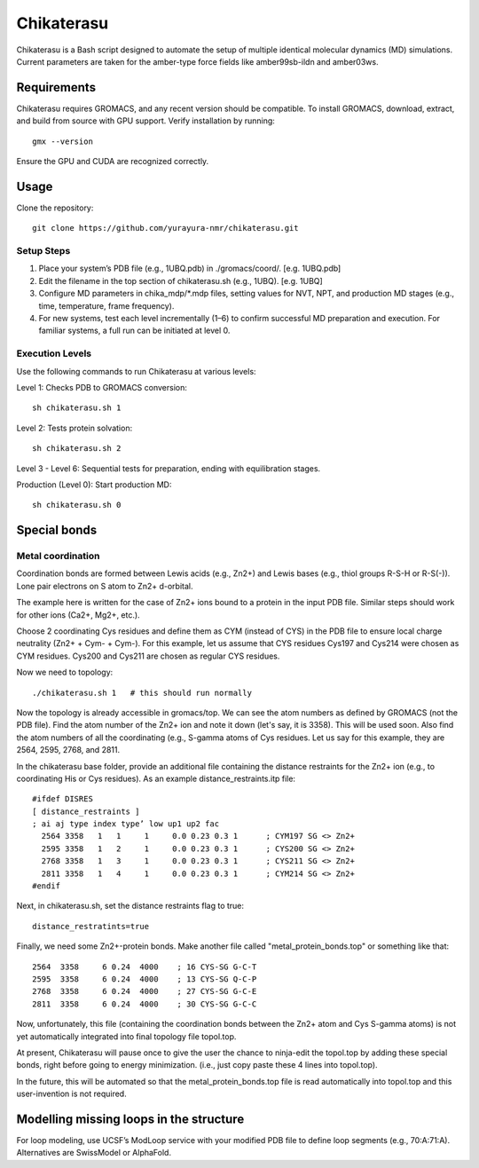 Chikaterasu
===========

.. image:: logo.png
   :alt: Chikaterasu logo
   :align: right

Chikaterasu is a Bash script designed to automate the setup of multiple identical molecular dynamics (MD) simulations. Current parameters are taken for the amber-type force fields like amber99sb-ildn and amber03ws.


Requirements
------------

Chikaterasu requires GROMACS, and any recent version should be compatible. To install GROMACS, download, extract, and build from source with GPU support. Verify installation by running::

  gmx --version

Ensure the GPU and CUDA are recognized correctly.

Usage
-----

Clone the repository::

  git clone https://github.com/yurayura-nmr/chikaterasu.git

Setup Steps
"""""""""""

1. Place your system’s PDB file (e.g., 1UBQ.pdb) in ./gromacs/coord/.         [e.g. 1UBQ.pdb]
2. Edit the filename in the top section of chikaterasu.sh (e.g., 1UBQ).       [e.g. 1UBQ]
3. Configure MD parameters in chika_mdp/*.mdp files, setting values for NVT, NPT, and production MD stages (e.g., time, temperature, frame frequency).
4. For new systems, test each level incrementally (1–6) to confirm successful MD preparation and execution. For familiar systems, a full run can be initiated at level 0.

Execution Levels
""""""""""""""""

Use the following commands to run Chikaterasu at various levels:

Level 1: Checks PDB to GROMACS conversion::

  sh chikaterasu.sh 1  

Level 2: Tests protein solvation::
 
  sh chikaterasu.sh 2

Level 3 - Level 6: Sequential tests for preparation, ending with equilibration stages.

Production (Level 0): Start production MD::

  sh chikaterasu.sh 0

Special bonds
-------------

Metal coordination
""""""""""""""""""

Coordination bonds are formed between Lewis acids (e.g., Zn2+) and Lewis bases (e.g., thiol groups R-S-H or R-S(-)). Lone pair electrons on S atom to Zn2+ d-orbital.

The example here is written for the case of Zn2+ ions bound to a protein in the input PDB file. Similar steps should work for other ions (Ca2+, Mg2+, etc.).

Choose 2 coordinating Cys residues and define them as CYM (instead of CYS) in the PDB file to ensure local charge neutrality (Zn2+ + Cym- + Cym-). For this example, let us assume that CYS residues Cys197 and Cys214 were chosen as CYM residues. Cys200 and Cys211 are chosen as regular CYS residues.

Now we need to topology::

  ./chikaterasu.sh 1   # this should run normally

Now the topology is already accessible in gromacs/top. We can see the atom numbers as defined by GROMACS (not the PDB file). Find the atom number of the Zn2+ ion and note it down (let's say, it is 3358). This will be used soon.
Also find the atom numbers of all the coordinating (e.g., S-gamma atoms of Cys residues. Let us say for this example, they are 2564, 2595, 2768, and 2811.

In the chikaterasu base folder, provide an additional file containing the distance restraints for the Zn2+ ion (e.g., to coordinating His or Cys residues). As an example distance_restraints.itp file::

  #ifdef DISRES
  [ distance_restraints ]
  ; ai aj type index type’ low up1 up2 fac
    2564 3358   1   1     1     0.0 0.23 0.3 1      ; CYM197 SG <> Zn2+
    2595 3358   1   2     1     0.0 0.23 0.3 1      ; CYS200 SG <> Zn2+  
    2768 3358   1   3     1     0.0 0.23 0.3 1      ; CYS211 SG <> Zn2+
    2811 3358   1   4     1     0.0 0.23 0.3 1      ; CYM214 SG <> Zn2+
  #endif

Next, in chikaterasu.sh, set the distance restraints flag to true::

  distance_restratints=true

Finally, we need some Zn2+-protein bonds. Make another file called "metal_protein_bonds.top" or something like that::

  2564  3358     6 0.24  4000    ; 16 CYS-SG G-C-T
  2595  3358     6 0.24  4000    ; 13 CYS-SG Q-C-P
  2768  3358     6 0.24  4000    ; 27 CYS-SG G-C-E
  2811  3358     6 0.24  4000    ; 30 CYS-SG G-C-C

Now, unfortunately, this file (containing the coordination bonds between the Zn2+ atom and Cys S-gamma atoms) is not yet automatically integrated into final topology file topol.top.

At present, Chikaterasu will pause once to give the user the chance to ninja-edit the topol.top by adding these special bonds, right before going to energy minimization. (i.e., just copy paste these 4 lines into topol.top).

In the future, this will be automated so that the metal_protein_bonds.top file is read automatically into topol.top and this user-invention is not required. 


Modelling missing loops in the structure
----------------------------------------

For loop modeling, use UCSF’s ModLoop service with your modified PDB file to define loop segments (e.g., 70:A:71:A).
Alternatives are SwissModel or AlphaFold.
